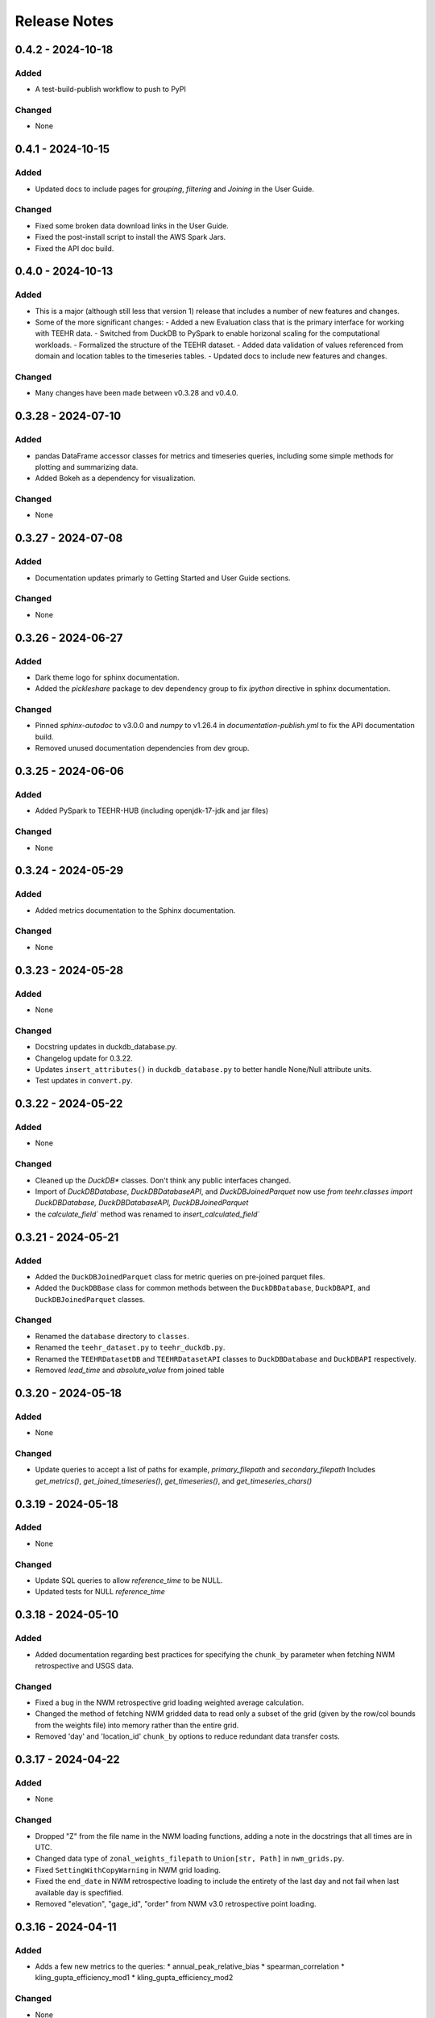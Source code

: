 Release Notes
=============

0.4.2 - 2024-10-18
--------------------

Added
^^^^^
* A test-build-publish workflow to push to PyPI

Changed
^^^^^^^
* None

0.4.1 - 2024-10-15
--------------------

Added
^^^^^
* Updated docs to include pages for `grouping`, `filtering` and `Joining` in the User Guide.

Changed
^^^^^^^
* Fixed some broken data download links in the User Guide.
* Fixed the post-install script to install the AWS Spark Jars.
* Fixed the API doc build.

0.4.0 - 2024-10-13
--------------------

Added
^^^^^
* This is a major (although still less that version 1) release that includes a number of new features and changes.
* Some of the more significant changes:
  - Added a new Evaluation class that is the primary interface for working with TEEHR data.
  - Switched from DuckDB to PySpark to enable horizonal scaling for the computational workloads.
  - Formalized the structure of the TEEHR dataset.
  - Added data validation of values referenced from domain and location tables to the timeseries tables.
  - Updated docs to include new features and changes.

Changed
^^^^^^^
* Many changes have been made between v0.3.28 and v0.4.0.

0.3.28 - 2024-07-10
--------------------

Added
^^^^^
* pandas DataFrame accessor classes for metrics and timeseries queries, including some simple methods
  for plotting and summarizing data.
* Added Bokeh as a dependency for visualization.

Changed
^^^^^^^
* None


0.3.27 - 2024-07-08
-------------------

Added
^^^^^
* Documentation updates primarly to Getting Started and User Guide sections.

Changed
^^^^^^^
* None


0.3.26 - 2024-06-27
--------------------

Added
^^^^^
* Dark theme logo for sphinx documentation.
* Added the `pickleshare` package to dev dependency group to fix `ipython` directive in sphinx documentation.

Changed
^^^^^^^
* Pinned `sphinx-autodoc` to v3.0.0 and `numpy` to v1.26.4 in `documentation-publish.yml` to fix the API documentation build.
* Removed unused documentation dependencies from dev group.


0.3.25 - 2024-06-06
--------------------

Added
^^^^^
* Added PySpark to TEEHR-HUB (including openjdk-17-jdk and jar files)

Changed
^^^^^^^
* None


0.3.24 - 2024-05-29
--------------------

Added
^^^^^
* Added metrics documentation to the Sphinx documentation.

Changed
^^^^^^^
* None


0.3.23 - 2024-05-28
--------------------

Added
^^^^^
* None

Changed
^^^^^^^
* Docstring updates in duckdb_database.py.
* Changelog update for 0.3.22.
* Updates ``insert_attributes()`` in ``duckdb_database.py`` to better handle None/Null attribute units.
* Test updates in ``convert.py``.


0.3.22 - 2024-05-22
--------------------

Added
^^^^^
* None

Changed
^^^^^^^
* Cleaned up the `DuckDB*` classes.  Don't think any public interfaces changed.
* Import of `DuckDBDatabase`, `DuckDBDatabaseAPI`, and `DuckDBJoinedParquet`
  now use `from teehr.classes import DuckDBDatabase, DuckDBDatabaseAPI, DuckDBJoinedParquet`
* the `calculate_field`` method was renamed to `insert_calculated_field``


0.3.21 - 2024-05-21
--------------------

Added
^^^^^
* Added the ``DuckDBJoinedParquet`` class for metric queries on pre-joined parquet files.
* Added the ``DuckDBBase`` class for common methods between the ``DuckDBDatabase``, ``DuckDBAPI``,
  and ``DuckDBJoinedParquet`` classes.

Changed
^^^^^^^
* Renamed the ``database`` directory to ``classes``.
* Renamed the ``teehr_dataset.py`` to ``teehr_duckdb.py``.
* Renamed the ``TEEHRDatasetDB`` and ``TEEHRDatasetAPI`` classes to
  ``DuckDBDatabase`` and ``DuckDBAPI`` respectively.
* Removed `lead_time` and `absolute_value` from joined table


0.3.20 - 2024-05-18
--------------------

Added
^^^^^
* None

Changed
^^^^^^^
* Update queries to accept a list of paths for example, `primary_filepath` and `secondary_filepath`
  Includes `get_metrics()`, `get_joined_timeseries()`, `get_timeseries()`, and `get_timeseries_chars()`


0.3.19 - 2024-05-18
--------------------

Added
^^^^^
* None

Changed
^^^^^^^
* Update SQL queries to allow `reference_time` to be NULL.
* Updated tests for NULL `reference_time`


0.3.18 - 2024-05-10
--------------------

Added
^^^^^
* Added documentation regarding best practices for specifying the ``chunk_by`` parameter when fetching NWM
  retrospective and USGS data.

Changed
^^^^^^^
* Fixed a bug in the NWM retrospective grid loading weighted average calculation.
* Changed the method of fetching NWM gridded data to read only a subset of the grid (given by the row/col
  bounds from the weights file) into memory rather than the entire grid.
* Removed 'day' and 'location_id' ``chunk_by`` options to reduce redundant data transfer costs.


0.3.17 - 2024-04-22
--------------------

Added
^^^^^
* None

Changed
^^^^^^^
* Dropped "Z" from the file name in the NWM loading functions, adding a note in the docstrings that all times are in UTC.
* Changed data type of ``zonal_weights_filepath`` to ``Union[str, Path]`` in ``nwm_grids.py``.
* Fixed ``SettingWithCopyWarning`` in NWM grid loading.
* Fixed the ``end_date`` in NWM retrospective loading to include the entirety of the last day and not fail when
  last available day is specfified.
* Removed "elevation", "gage_id", "order" from NWM v3.0 retrospective point loading.


0.3.16 - 2024-04-11
--------------------

Added
^^^^^
* Adds a few new metrics to the queries:
  * annual_peak_relative_bias
  * spearman_correlation
  * kling_gupta_efficiency_mod1
  * kling_gupta_efficiency_mod2

Changed
^^^^^^^
* None

0.3.15 - 2024-04-08
--------------------

Added
^^^^^
* ``location_id_prefix`` as an optional argument to ``generate_weights_file()`` to allow for
  the prefixing of the location ID with a string.

Changed
^^^^^^^
* Updated the NWM operational and retrospective grid loading functions so that the location ID
  as defined in the zonal weights file is used as the location ID in the output parquet files.

0.3.14 - 2024-03-29
--------------------

Added
^^^^^
* relative_bias
* multiplicative_bias
* mean_squared_error
* mean_absolute_relative_error
* pearson_correlation
* r_squared
* nash_sutcliffe_efficiency_normalized

Changed
^^^^^^^
* mean_error (rename current bias to mean_error)
* mean_absolute_error (rename current mean_error to mean_absolute_error)

0.3.13 - 2024-03-22
--------------------

Added
^^^^^
* None

Changed
^^^^^^^
* Updated from Enum to StrEnum and added a fix for backwards incompatibility described
  here: https://tomwojcik.com/posts/2023-01-02/python-311-str-enum-breaking-change.  This
  is required to support both python 3.10 and python 3.11.
* Updated TEEHR-HUB to Python 3.11 and `pangeo/pangeo-notebook:2024.03.13`
* Made all packages that use YYYY.MM.DD versioning `>=` instead of `^` in `pyproject.toml`


0.3.12 - 2024-03-22
--------------------

Added
^^^^^
* None

Changed
^^^^^^^
* Changed the chunking method for USGS and NWM retrospective data loading to iterate over pandas ``period_range``
  rather than using ``groupby`` or ``date_range`` to fix a bug when fetching data over multiple years.

0.3.11 - 2024-03-19
--------------------

Added
^^^^^
* None

Changed
^^^^^^^
* Downgraded required Dask version to `dask = "^2023.8.1"` to match `pangeo/pangeo-notebook:2023.09.11`

0.3.10 - 2024-03-07
--------------------

Added
^^^^^
* Added `test_zonal_mean_results.py`

Changed
^^^^^^^
* Fixed the calculation of the zonal mean of pixel values in `compute_zonal_mean()` so it caculates
  the weighted average (divides by the sum of weight values).
* Updated grid loading tests and data to reflect the fixed method.

0.3.9 - 2024-02-15
--------------------

Added
^^^^^
* Adds sphinx documentation framework and initial docs.
* The `documentation-publish.yml` workflow is set to build the docs and push to github pages
  on every tag.
* The `pre-commit-config.yml` github hook runs on each commit and checks docstring formatting,
  trailing whitespaces, and the presence of large files.
* Added documenation-related python dependencies to `[tool.poetry.group.dev.dependencies]`

Changed
^^^^^^^
* Example notebooks have been moved to `docs/sphinx/user_guide/notebooks`.
* The CHANGELOG.md is now the `index.rst` file in `docs/sphinx/changelog`.
* The CONTRIBUTE.md and release_process.md files now part of the `index.rst`
  file in `docs/sphinx/development`.
* The data_models.md and queries.md are now the `data_models.rst` and `queries.rst`
  files in `docs/sphinx/getting_started`.


0.3.8 - 2024-02-14
--------------------

Added
^^^^^
* Adds logging with a `NullHandler()` that can be implemented by the parent app using teehr.


0.3.7 - 2024-02-09
--------------------

Changed
^^^^^^^
* Upgraded pandas to ^2.2.0
* Changed unit="H" in pandas.time_delta to unit="h"
* Updated assert statements in `test_weight_generation.py`

0.3.6 - 2024-02-07
--------------------

Added
^^^^^
* Adds an exception to catch an error when a corrupted file is encountered while building
  the Kerchunk reference file using `SingleHdf5ToZarr`.
* The behavior determining whether to raise an exception is controlled by the
  `ignore_missing_file` flag.


0.3.5 - 2023-12-18
--------------------

Added
^^^^^
* Adds additional chunking methods for USGS and NWM retrospective loading to allow
  week, month and year chunking.
* Adds mean areal summaries for NWM retrospective gridded forcing variables
* Adds NWM v3.0 to retrospective loading

Changed
^^^^^^^
* Fixes USGS loading to include last date of range
* Removes extra fields from v2.1 retro output

0.3.4 - 2023-12-18
--------------------

Added
^^^^^
* Adds the `read_only` argument to the `query` method in the TEEHRDatasetDB class with default values
  specified in the query methods.

Changed
^^^^^^^
* Establishes a read-only database connection as a class variable to the TEEHRDatasetAPI class so it can
  be re-used for each class instance.

0.3.3 - 2023-12-13
--------------------

Added
^^^^^
* Adds `get_joined_timeseries` method to TEEHR Dataset classes.

Changed
^^^^^^^
* Updated validation fields in the `TimeSeriesQuery` pydantic model to accept only selected fields
  rather than existing database fields.
* Updated function argument typing in `queries/utils.py` to be more explicit

0.3.2 - 2023-12-12
--------------------

Added
^^^^^
* None

Changed
^^^^^^^
* Fixed the `bias` metric so that it is `sum(secondary_value - primary_value)/count(*)` instead of
  `sum(primary_value - secondary_value)/count(*)` which resulted in the wrong sign.
* Changed `primary_max_value_time`, `secondary_max_value_time` and `max_value_timedelta`
  queries to use built-in functions instead of CTEs.  This improves speed significantly.
* Fixed bug in queries when filtering by `configuration`, `measurement_unit` and `variable.`
* Refactored `join_attributes` in `TEEHRDatasetDB` to better handle attributes with no units.
* Refactored `create_join_and_save_timeseries_query queries` so that the de-duplication
  CTE is after the intial join CTE for improved performance.
* Changes default list of `order_by` variables in `insert_joined_timeseries` to improve
  query performance

0.3.1 - 2023-12-08
--------------------

Added
^^^^^
* Adds a boolean flag to parquet-based metric query control whether or not to de-duplicate.
* Adds a test primary timeseries file including duplicate values for testing.

Changed
^^^^^^^
* Refactored parquet-based `get_metrics` and `get_joined_timeseries` queries to that so that the de-duplication
  CTE is after the intial join CTE for improved performance.


0.3.0 - 2023-12-08
--------------------

Added
^^^^^
* Adds a dataclass and database that allows preprocessing of joined timeseries and attributes as well as the addition of user defined functions.
* Adds an initial web service API that serves out `timeseries` and `metrics` along with some other supporting data.
* Adds an initial interactive web application using the web service API.

Changed
^^^^^^^
* Switches to poetry to manage Python venv
* Upgrades to Pydantic 2+
* Upgrades to Pangeo image `pangeo/pangeo-notebook:2023.09.11`


0.2.9 - 2023-12-08
--------------------

Added
^^^^^
* Three options related to kerchunk jsons
  * `local` - (default) previous behavior, manually creates the jsons based on GCS netcdf files using Kerchunk's `SingleHdf5ToZarr`. Any locally existing files will be used before creating new jsons from the remote store.
  * `remote` - use pre-created jsons, skipping any that do not exist within the specified time frame.  Jsons are read directly from s3 using fsspec
  * `auto` - use pre-created jsons, creating any that do not exist within the specified time frame
* Adds `nwm_version` (nwm22 or nwm30) and `data_source` (GCS, NOMADS, DSTOR - currently on GCS implemented) as loading arguments

Changed
^^^^^^^
* Combines loading modules into one directory `loading/nwm`
* Updates to loading example notebooks
* Updates to loading tests

0.2.8 - 2023-11-14
--------------------

Added
^^^^^
- NWM v3.0 data loading and configuration models
- Added check for duplicate rows in `get_metrics` and `get_joined_timeseries` queries (#69)
- Added control for overwrite file behavior in loading (#77)
- Significant refactor of the loading libraries
- Added ability to select which retrospective version to download (v2.0 or v2.1) (#80)

Changed
^^^^^^^

- Fixed NWM pydantic configurations models for v2.2
- Refactored `models/loading` directory

0.2.7 - 2023-09-14
--------------------

Added
^^^^^
- More testing to NWM point and grid loading functions

0.2.6 - 2023-09-14
--------------------

Changed
^^^^^^^

- Fixed some sloppy bugs in `nwm_grid_data.py`

Added
^^^^^
- `ValueError` handling when encountering a corrupt zarr json file

0.2.5 - 2023-09-11
--------------------

Changed
^^^^^^^

- None

Added
^^^^^
- Added ability to use holoviz export to TEEHR-HUB:
    - Installed firefox (and a bunch of dependencies) to the Docker container (using apt)
    - Installed selenium and the geckodriver using conda

0.2.4 - 2023-08-30
--------------------

Changed
^^^^^^^

- Behavior of loading when encountering missing files
- Renamed field `zone` to `location_id` in `nwm_grid_data.py` and `generate_weights.py`

Added
^^^^^
- The boolean flag `ignore_missing_files` to point and grid loading to determine whether to fail or continue on missing NWM files
- Added a check to skip locally existing zarr json files when loading NWM data

0.2.3 - 2023-08-23
--------------------

Changed
^^^^^^^

- Removed pyarrow from time calculations in `nwm_point_data.py` loading due to windows bug
- Updated output file name in `nwm_point_data.py` to include forecast hour if `process_by_z_hour=False`

0.2.2 - 2023-08-23
--------------------

Added
^^^^^

- nodejs to the jupyterhub build so the extensions will load (not 100% sure this was needed)

Changed
^^^^^^^

- Updated TEEHR to v0.2.2, including TEEHR-HUB
- Updated the TEEHR-HUB baseimage to `pangeo/pangeo-notebook:2023.07.05`

0.2.1 - 2023-08-21
--------------------

Added
^^^^^

- Nothing

Changed
^^^^^^^

- Updated TEEHR version in TEEHR-HUB to v0.2.1
- Converts nwm feature id's to numpy array in loading

0.2.0 - 2023-08-17
--------------------

Added
^^^^^

- This changelog

Changed
^^^^^^^

- Loading directory refactor changed import paths to loading modules
- Changed directory of `generate_weights.py` utility
- Replaced NWM config parameter dictionary with pydantic models
- NWM reference time  used by TEEHR is now taken directly from the file name rather than the "reference time" embedded in the file
- Use of the term `run` updated to `configuration` for NWM


0.1.3 - 2023-06-17
--------------------

Added
^^^^^

- Initial release
